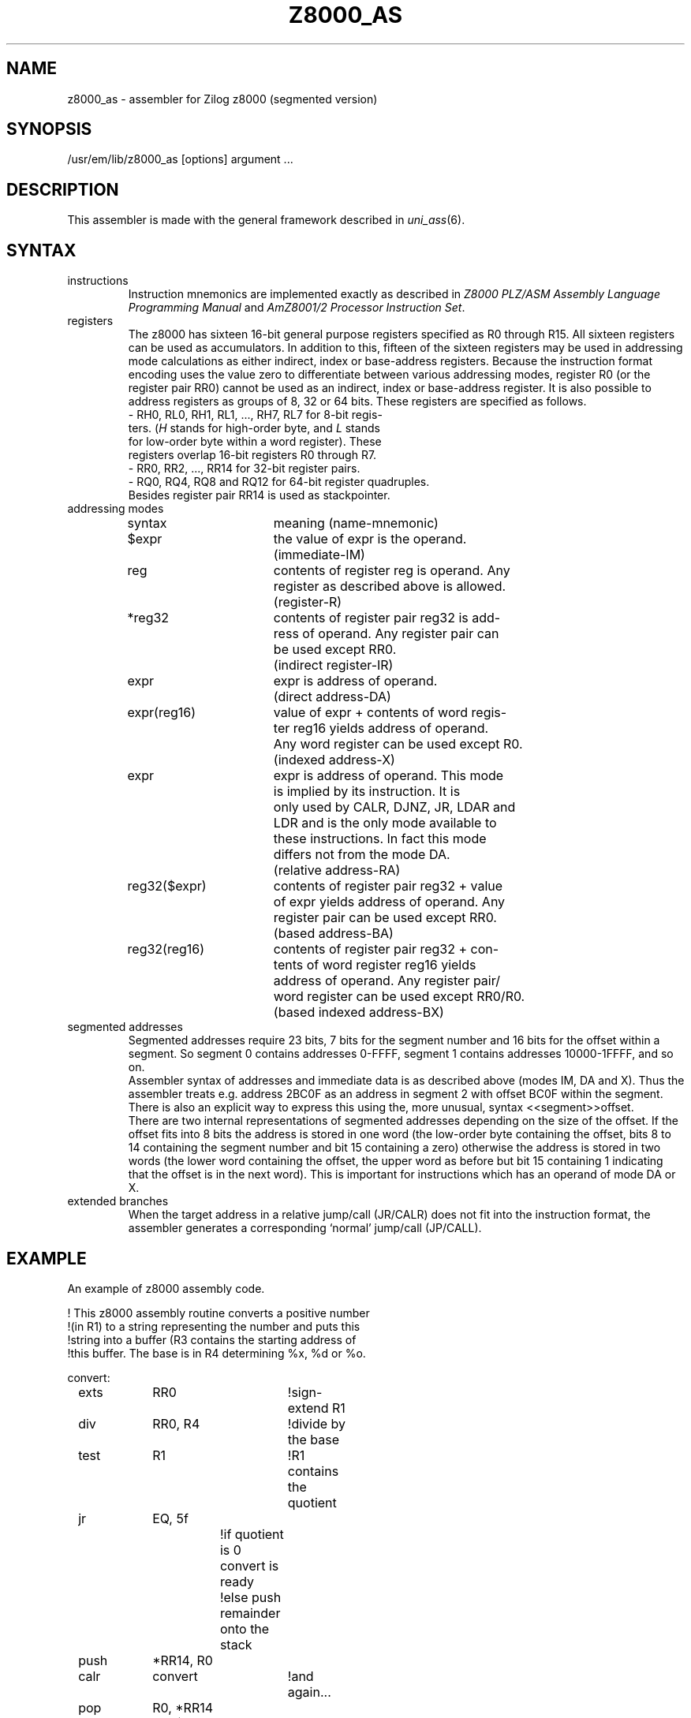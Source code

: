 .TH Z8000_AS 1
.ad
.SH NAME
z8000_as \- assembler for Zilog z8000 (segmented version)
.SH SYNOPSIS
/usr/em/lib/z8000_as [options] argument ...
.SH DESCRIPTION
This assembler is made with the general framework
described in \fIuni_ass\fP(6).
.SH SYNTAX
.IP instructions
Instruction mnemonics are implemented exactly as described in
\fIZ8000 PLZ/ASM Assembly Language Programming Manual\fP and
\fIAmZ8001/2 Processor Instruction Set\fP.
.IP registers
The z8000 has sixteen 16-bit general purpose registers specified
as R0 through R15.  All sixteen registers can be used as accumulators.
In addition to this, fifteen of the sixteen registers may be used
in addressing mode calculations as either indirect, index or
base-address registers. Because the instruction format encoding
uses the value zero to differentiate between various addressing
modes, register R0 (or the register pair RR0) cannot be used as an
indirect, index or base-address register.
It is also possible to address registers as groups of 8, 32 or 64 bits.
These registers are specified as follows.
.nf
.ta 8n 16n 24n 32n 40n 48n
- RH0, RL0, RH1, RL1, ..., RH7, RL7  for  8-bit  regis-
  ters. (\fIH\fP stands for high-order byte, and \fIL\fP stands
  for low-order byte within a  word  register).   These
  registers overlap 16-bit registers R0 through R7.
- RR0, RR2, ..., RR14 for 32-bit register pairs.
- RQ0, RQ4, RQ8 and RQ12 for 64-bit register quadruples.
.fi
Besides register pair RR14 is used as stackpointer.
.IP "addressing modes"
.nf
.ta 8n 16n 24n 32n 40n 48n
syntax		meaning (name-mnemonic)

$expr		the value of expr is the operand.
		(immediate-IM)

reg		contents of register reg is operand. Any
		register as described above is allowed.
		(register-R)

*reg32		contents of register pair reg32 is add-
		ress of operand.  Any register pair can
		be used except RR0.
		(indirect register-IR)

expr		expr is address of operand.
		(direct address-DA)

expr(reg16)	value of expr + contents of word regis-
		ter  reg16  yields  address of operand.
		Any word register can be used except R0.
		(indexed address-X)

expr		expr is address of  operand.  This mode
		is  implied  by its instruction.  It is
		only used by CALR, DJNZ, JR,  LDAR  and
		LDR  and  is the only mode available to
		these instructions.   In fact this mode
		differs not from the mode DA.
		(relative address-RA)

reg32($expr)	contents of register pair reg32 + value
		of expr yields address of operand.  Any
		register pair can be used except RR0.
		(based address-BA)

reg32(reg16)	contents  of register pair reg32 + con-
		tents of  word  register  reg16  yields
		address of operand.  Any register pair/
		word register can be used except RR0/R0.
		(based indexed address-BX)

.fi
.IP "segmented addresses"
Segmented addresses require 23 bits, 7 bits for the segment number
and 16 bits for the offset within a segment.
So segment 0 contains addresses 0-FFFF, segment 1 contains addresses
10000-1FFFF, and so on.
.br
Assembler syntax of addresses and immediate data is as described above
(modes IM, DA and X).
Thus the assembler treats e.g. address 2BC0F as an address in segment 2
with offset BC0F within the segment.
There is also an explicit way to express this using the, more unusual,
syntax <<segment>>offset.
.br
There are two internal representations of segmented addresses
depending on the size of the offset. If the offset fits into 8 bits
the address is stored in one word (the low-order byte containing
the offset, bits 8 to 14 containing the segment number and
bit 15 containing a zero) otherwise the address is stored in two
words (the lower word containing the offset, the upper word as
before but bit 15 containing 1 indicating that the offset is in
the next word).
This is important for instructions which has an operand of mode DA
or X.
.IP "extended branches"
When the target address in a relative jump/call (JR/CALR)
does not fit into the instruction format, the assembler generates
a corresponding `normal' jump/call (JP/CALL).
.SH EXAMPLE
An example of z8000 assembly code.
.nf
.ta 8n 16n 24n 32n 40n 48n

!   This z8000 assembly routine converts a positive number
!(in R1) to a string representing the number and puts this
!string into a buffer (R3 contains the starting address of
!this buffer.  The base is in R4 determining %x, %d or %o.

convert:
	exts	RR0		!sign-extend R1
	div	RR0, R4		!divide by the base
	test	R1		!R1 contains the quotient
	jr	EQ, 5f
			!if quotient is 0 convert is ready
			!else push remainder onto the stack
	push	*RR14, R0
	calr	convert		!and again...
	pop	R0, *RR14
5:	add	R0, $060	!add `0'
	cp	R0, $071	!compare to `9'
	jr	LE, 8f
	add	R0, $7		!in case of %x `A'-`F'
8:	ldb	0(R3), RL0	!put character into buffer
	inc	R3
	ret

.fi
.SH "SEE ALSO"
uni_ass(6).
.br
ack(1).
.br
Z8000 PLZ/ASM Assembly Language Programming Manual, april 1979.
.br
AmZ8001/2 Processor Instruction Set, 1979.
.SH BUGS
You cannot use (reg16) instead of 0(reg16).
.br
Condition codes \fIZ\fP (meaning zero), \fIC\fP (meaning carry) and <nothing>
(meaning always false) are not implemented.
The first two because they also represent flags and the third one
because it's useless.
So for \fIZ\fP/\fIC\fP use \fIEQ\fP/\fIULT\fP.
.br
The z8000 assembly instruction set as described in the book
\fIAmZ8001/2 Processor Instruction Set\fP differs from the one
described in the manual \fIZ8000 PLZ/ASM Assembly Language Programming
Manual\fP in that the book includes CLRL, LDL (format F5.1) and
PUSHL (format F5.1) which all in fact do not (!) work.
.br
On the other side the book excludes SIN, SIND, SINDR, SINI, SINIR,
SOUT, SOUTD, SOTDR, SOUTI and SOTIR.
Whether these instructions do work as described in the manual has not
been tested yet.
